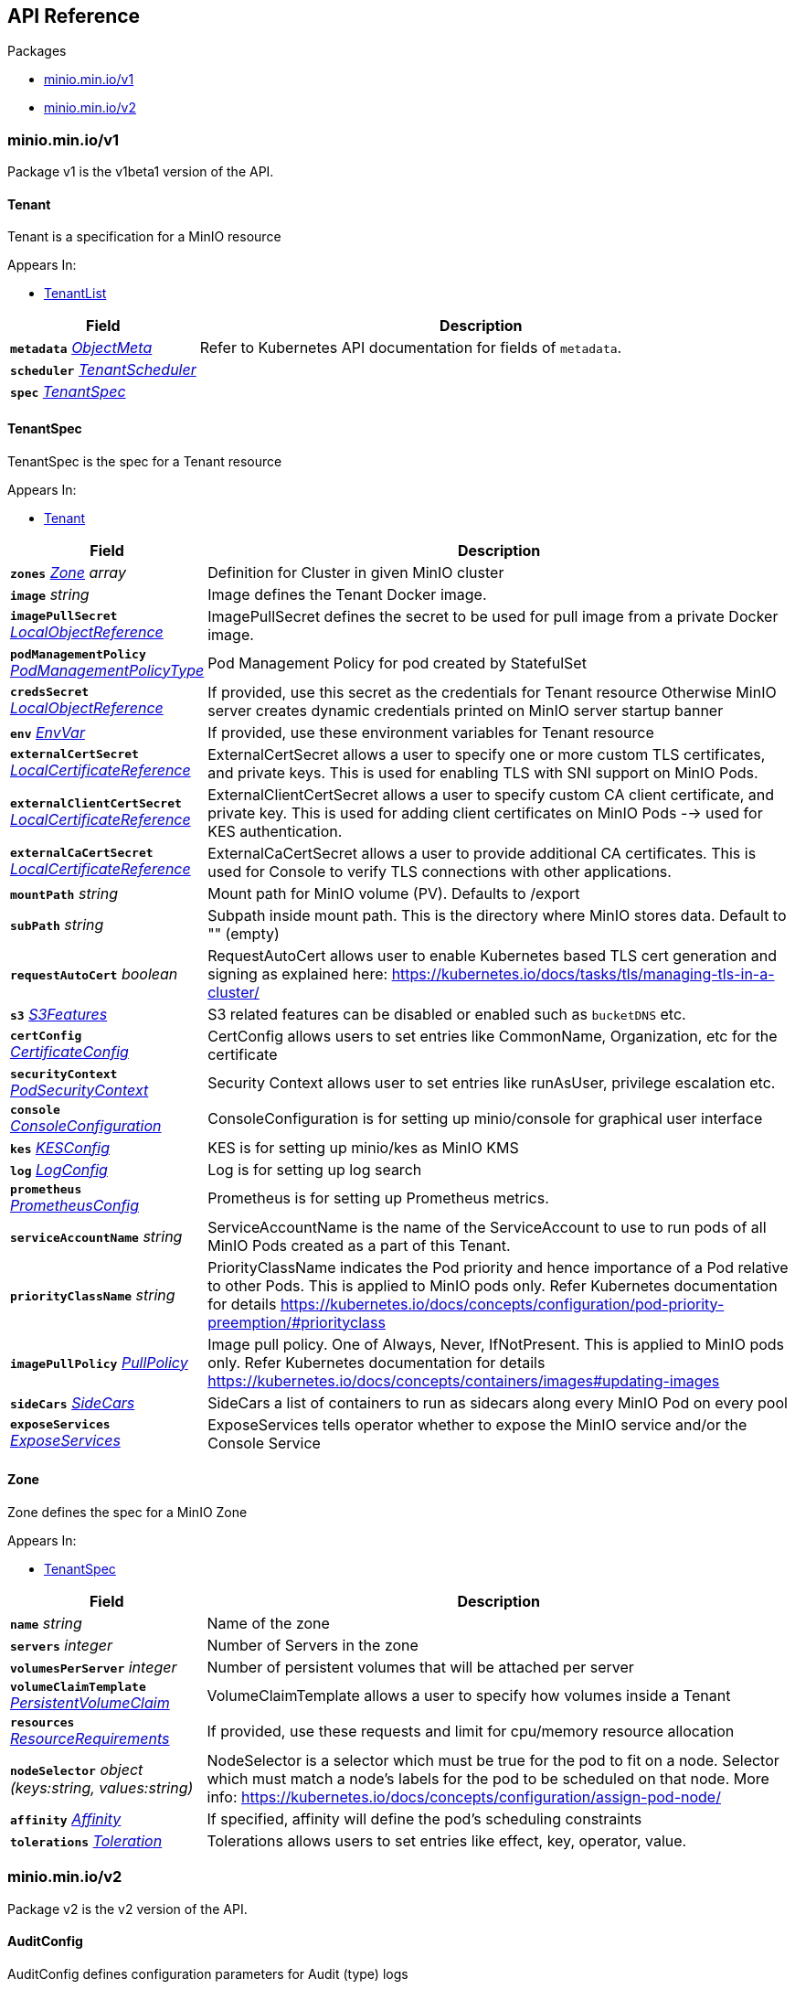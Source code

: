 // Generated documentation. Please do not edit.
:anchor_prefix: k8s-api

[id="{p}-api-reference"]
== API Reference

.Packages
- xref:{anchor_prefix}-minio-min-io-v1[$$minio.min.io/v1$$]
- xref:{anchor_prefix}-minio-min-io-v2[$$minio.min.io/v2$$]


[id="{anchor_prefix}-minio-min-io-v1"]
=== minio.min.io/v1

Package v1 is the v1beta1 version of the API.



[id="{anchor_prefix}-github-com-minio-operator-pkg-apis-minio-min-io-v1-tenant"]
==== Tenant 

Tenant is a specification for a MinIO resource

.Appears In:
****
- xref:{anchor_prefix}-github-com-minio-operator-pkg-apis-minio-min-io-v1-tenantlist[$$TenantList$$]
****

[cols="25a,75a", options="header"]
|===
| Field | Description
| *`metadata`* __link:https://kubernetes.io/docs/reference/generated/kubernetes-api/v1.17/#objectmeta-v1-meta[$$ObjectMeta$$]__ | Refer to Kubernetes API documentation for fields of `metadata`.

| *`scheduler`* __xref:{anchor_prefix}-github-com-minio-operator-pkg-apis-minio-min-io-v2-tenantscheduler[$$TenantScheduler$$]__ | 
| *`spec`* __xref:{anchor_prefix}-github-com-minio-operator-pkg-apis-minio-min-io-v1-tenantspec[$$TenantSpec$$]__ | 
|===




[id="{anchor_prefix}-github-com-minio-operator-pkg-apis-minio-min-io-v1-tenantspec"]
==== TenantSpec 

TenantSpec is the spec for a Tenant resource

.Appears In:
****
- xref:{anchor_prefix}-github-com-minio-operator-pkg-apis-minio-min-io-v1-tenant[$$Tenant$$]
****

[cols="25a,75a", options="header"]
|===
| Field | Description
| *`zones`* __xref:{anchor_prefix}-github-com-minio-operator-pkg-apis-minio-min-io-v1-zone[$$Zone$$] array__ | Definition for Cluster in given MinIO cluster
| *`image`* __string__ | Image defines the Tenant Docker image.
| *`imagePullSecret`* __link:https://kubernetes.io/docs/reference/generated/kubernetes-api/v1.17/#localobjectreference-v1-core[$$LocalObjectReference$$]__ | ImagePullSecret defines the secret to be used for pull image from a private Docker image.
| *`podManagementPolicy`* __link:https://kubernetes.io/docs/reference/generated/kubernetes-api/v1.17/#podmanagementpolicytype-v1-apps[$$PodManagementPolicyType$$]__ | Pod Management Policy for pod created by StatefulSet
| *`credsSecret`* __link:https://kubernetes.io/docs/reference/generated/kubernetes-api/v1.17/#localobjectreference-v1-core[$$LocalObjectReference$$]__ | If provided, use this secret as the credentials for Tenant resource Otherwise MinIO server creates dynamic credentials printed on MinIO server startup banner
| *`env`* __link:https://kubernetes.io/docs/reference/generated/kubernetes-api/v1.17/#envvar-v1-core[$$EnvVar$$]__ | If provided, use these environment variables for Tenant resource
| *`externalCertSecret`* __xref:{anchor_prefix}-github-com-minio-operator-pkg-apis-minio-min-io-v2-localcertificatereference[$$LocalCertificateReference$$]__ | ExternalCertSecret allows a user to specify one or more custom TLS certificates, and private keys. This is used for enabling TLS with SNI support on MinIO Pods.
| *`externalClientCertSecret`* __xref:{anchor_prefix}-github-com-minio-operator-pkg-apis-minio-min-io-v2-localcertificatereference[$$LocalCertificateReference$$]__ | ExternalClientCertSecret allows a user to specify custom CA client certificate, and private key. This is used for adding client certificates on MinIO Pods --> used for KES authentication.
| *`externalCaCertSecret`* __xref:{anchor_prefix}-github-com-minio-operator-pkg-apis-minio-min-io-v2-localcertificatereference[$$LocalCertificateReference$$]__ | ExternalCaCertSecret allows a user to provide additional CA certificates. This is used for Console to verify TLS connections with other applications.
| *`mountPath`* __string__ | Mount path for MinIO volume (PV). Defaults to /export
| *`subPath`* __string__ | Subpath inside mount path. This is the directory where MinIO stores data. Default to "" (empty)
| *`requestAutoCert`* __boolean__ | RequestAutoCert allows user to enable Kubernetes based TLS cert generation and signing as explained here: https://kubernetes.io/docs/tasks/tls/managing-tls-in-a-cluster/
| *`s3`* __xref:{anchor_prefix}-github-com-minio-operator-pkg-apis-minio-min-io-v2-s3features[$$S3Features$$]__ | S3 related features can be disabled or enabled such as `bucketDNS` etc.
| *`certConfig`* __xref:{anchor_prefix}-github-com-minio-operator-pkg-apis-minio-min-io-v2-certificateconfig[$$CertificateConfig$$]__ | CertConfig allows users to set entries like CommonName, Organization, etc for the certificate
| *`securityContext`* __link:https://kubernetes.io/docs/reference/generated/kubernetes-api/v1.17/#podsecuritycontext-v1-core[$$PodSecurityContext$$]__ | Security Context allows user to set entries like runAsUser, privilege escalation etc.
| *`console`* __xref:{anchor_prefix}-github-com-minio-operator-pkg-apis-minio-min-io-v2-consoleconfiguration[$$ConsoleConfiguration$$]__ | ConsoleConfiguration is for setting up minio/console for graphical user interface
| *`kes`* __xref:{anchor_prefix}-github-com-minio-operator-pkg-apis-minio-min-io-v2-kesconfig[$$KESConfig$$]__ | KES is for setting up minio/kes as MinIO KMS
| *`log`* __xref:{anchor_prefix}-github-com-minio-operator-pkg-apis-minio-min-io-v2-logconfig[$$LogConfig$$]__ | Log is for setting up log search
| *`prometheus`* __xref:{anchor_prefix}-github-com-minio-operator-pkg-apis-minio-min-io-v2-prometheusconfig[$$PrometheusConfig$$]__ | Prometheus is for setting up Prometheus metrics.
| *`serviceAccountName`* __string__ | ServiceAccountName is the name of the ServiceAccount to use to run pods of all MinIO Pods created as a part of this Tenant.
| *`priorityClassName`* __string__ | PriorityClassName indicates the Pod priority and hence importance of a Pod relative to other Pods. This is applied to MinIO pods only. Refer Kubernetes documentation for details https://kubernetes.io/docs/concepts/configuration/pod-priority-preemption/#priorityclass
| *`imagePullPolicy`* __link:https://kubernetes.io/docs/reference/generated/kubernetes-api/v1.17/#pullpolicy-v1-core[$$PullPolicy$$]__ | Image pull policy. One of Always, Never, IfNotPresent. This is applied to MinIO pods only. Refer Kubernetes documentation for details https://kubernetes.io/docs/concepts/containers/images#updating-images
| *`sideCars`* __xref:{anchor_prefix}-github-com-minio-operator-pkg-apis-minio-min-io-v2-sidecars[$$SideCars$$]__ | SideCars a list of containers to run as sidecars along every MinIO Pod on every pool
| *`exposeServices`* __xref:{anchor_prefix}-github-com-minio-operator-pkg-apis-minio-min-io-v2-exposeservices[$$ExposeServices$$]__ | ExposeServices tells operator whether to expose the MinIO service and/or the Console Service
|===


[id="{anchor_prefix}-github-com-minio-operator-pkg-apis-minio-min-io-v1-zone"]
==== Zone 

Zone defines the spec for a MinIO Zone

.Appears In:
****
- xref:{anchor_prefix}-github-com-minio-operator-pkg-apis-minio-min-io-v1-tenantspec[$$TenantSpec$$]
****

[cols="25a,75a", options="header"]
|===
| Field | Description
| *`name`* __string__ | Name of the zone
| *`servers`* __integer__ | Number of Servers in the zone
| *`volumesPerServer`* __integer__ | Number of persistent volumes that will be attached per server
| *`volumeClaimTemplate`* __link:https://kubernetes.io/docs/reference/generated/kubernetes-api/v1.17/#persistentvolumeclaim-v1-core[$$PersistentVolumeClaim$$]__ | VolumeClaimTemplate allows a user to specify how volumes inside a Tenant
| *`resources`* __link:https://kubernetes.io/docs/reference/generated/kubernetes-api/v1.17/#resourcerequirements-v1-core[$$ResourceRequirements$$]__ | If provided, use these requests and limit for cpu/memory resource allocation
| *`nodeSelector`* __object (keys:string, values:string)__ | NodeSelector is a selector which must be true for the pod to fit on a node. Selector which must match a node's labels for the pod to be scheduled on that node. More info: https://kubernetes.io/docs/concepts/configuration/assign-pod-node/
| *`affinity`* __link:https://kubernetes.io/docs/reference/generated/kubernetes-api/v1.17/#affinity-v1-core[$$Affinity$$]__ | If specified, affinity will define the pod's scheduling constraints
| *`tolerations`* __link:https://kubernetes.io/docs/reference/generated/kubernetes-api/v1.17/#toleration-v1-core[$$Toleration$$]__ | Tolerations allows users to set entries like effect, key, operator, value.
|===



[id="{anchor_prefix}-minio-min-io-v2"]
=== minio.min.io/v2

Package v2 is the v2 version of the API.



[id="{anchor_prefix}-github-com-minio-operator-pkg-apis-minio-min-io-v2-auditconfig"]
==== AuditConfig 

AuditConfig defines configuration parameters for Audit (type) logs

.Appears In:
****
- xref:{anchor_prefix}-github-com-minio-operator-pkg-apis-minio-min-io-v2-logconfig[$$LogConfig$$]
****

[cols="25a,75a", options="header"]
|===
| Field | Description
| *`diskCapacityGB`* __integer__ | DiskCapacityGB defines the disk capacity in GB available to store audit logs
|===


[id="{anchor_prefix}-github-com-minio-operator-pkg-apis-minio-min-io-v2-certificateconfig"]
==== CertificateConfig 

CertificateConfig is a specification for certificate contents

.Appears In:
****
- xref:{anchor_prefix}-github-com-minio-operator-pkg-apis-minio-min-io-v1-tenantspec[$$TenantSpec$$]
- xref:{anchor_prefix}-github-com-minio-operator-pkg-apis-minio-min-io-v2-tenantspec[$$TenantSpec$$]
****

[cols="25a,75a", options="header"]
|===
| Field | Description
| *`commonName`* __string__ | 
| *`organizationName`* __string array__ | 
| *`dnsNames`* __string array__ | 
|===


[id="{anchor_prefix}-github-com-minio-operator-pkg-apis-minio-min-io-v2-consoleconfiguration"]
==== ConsoleConfiguration 

ConsoleConfiguration defines the specifications for Console Deployment

.Appears In:
****
- xref:{anchor_prefix}-github-com-minio-operator-pkg-apis-minio-min-io-v1-tenantspec[$$TenantSpec$$]
- xref:{anchor_prefix}-github-com-minio-operator-pkg-apis-minio-min-io-v2-tenantspec[$$TenantSpec$$]
****

[cols="25a,75a", options="header"]
|===
| Field | Description
| *`replicas`* __integer__ | Replicas defines number of pods for KES StatefulSet.
| *`image`* __string__ | Image defines the Tenant Console Docker image.
| *`imagePullPolicy`* __link:https://kubernetes.io/docs/reference/generated/kubernetes-api/v1.17/#pullpolicy-v1-core[$$PullPolicy$$]__ | Image pull policy. One of Always, Never, IfNotPresent. This is applied to MinIO Console pods only. Refer Kubernetes documentation for details https://kubernetes.io/docs/concepts/containers/images#updating-images
| *`consoleSecret`* __link:https://kubernetes.io/docs/reference/generated/kubernetes-api/v1.17/#localobjectreference-v1-core[$$LocalObjectReference$$]__ | This secret provides all environment variables for KES This is a mandatory field
| *`serviceAccountName`* __string__ | ServiceAccountName is the name of the ServiceAccount to use to run pods of all Console Pods created as a part of this Tenant.
| *`env`* __link:https://kubernetes.io/docs/reference/generated/kubernetes-api/v1.17/#envvar-v1-core[$$EnvVar$$]__ | If provided, use these environment variables for Console resource
| *`resources`* __link:https://kubernetes.io/docs/reference/generated/kubernetes-api/v1.17/#resourcerequirements-v1-core[$$ResourceRequirements$$]__ | If provided, use these requests and limit for cpu/memory resource allocation
| *`externalCertSecret`* __xref:{anchor_prefix}-github-com-minio-operator-pkg-apis-minio-min-io-v2-localcertificatereference[$$LocalCertificateReference$$]__ | ExternalCertSecret allows a user to provide an external certificate and private key. This is used for enabling TLS on Console and has priority over AutoCert.
| *`externalCaCertSecret`* __xref:{anchor_prefix}-github-com-minio-operator-pkg-apis-minio-min-io-v2-localcertificatereference[$$LocalCertificateReference$$]__ | ExternalCaCertSecret allows a user to provide additional CA certificates. This is used for Console to verify TLS connections with other applications.
| *`annotations`* __object (keys:string, values:string)__ | If provided, use these annotations for Console Object Meta annotations
| *`labels`* __object (keys:string, values:string)__ | If provided, use these labels for Console Object Meta labels
| *`nodeSelector`* __object (keys:string, values:string)__ | If provided, use these nodeSelector for Console Object Meta nodeSelector
|===


[id="{anchor_prefix}-github-com-minio-operator-pkg-apis-minio-min-io-v2-exposeservices"]
==== ExposeServices 

ExposeServices tells operator whether to expose the services for MinIO and Console

.Appears In:
****
- xref:{anchor_prefix}-github-com-minio-operator-pkg-apis-minio-min-io-v1-tenantspec[$$TenantSpec$$]
- xref:{anchor_prefix}-github-com-minio-operator-pkg-apis-minio-min-io-v2-tenantspec[$$TenantSpec$$]
****

[cols="25a,75a", options="header"]
|===
| Field | Description
| *`minio`* __boolean__ | MinIO tells operator whether to expose the MinIO service
| *`console`* __boolean__ | Console tells operator whether to expose the Console Service
|===


[id="{anchor_prefix}-github-com-minio-operator-pkg-apis-minio-min-io-v2-kesconfig"]
==== KESConfig 

KESConfig defines the specifications for KES StatefulSet

.Appears In:
****
- xref:{anchor_prefix}-github-com-minio-operator-pkg-apis-minio-min-io-v1-tenantspec[$$TenantSpec$$]
- xref:{anchor_prefix}-github-com-minio-operator-pkg-apis-minio-min-io-v2-tenantspec[$$TenantSpec$$]
****

[cols="25a,75a", options="header"]
|===
| Field | Description
| *`replicas`* __integer__ | Replicas defines number of pods for KES StatefulSet.
| *`image`* __string__ | Image defines the Tenant KES Docker image.
| *`imagePullPolicy`* __link:https://kubernetes.io/docs/reference/generated/kubernetes-api/v1.17/#pullpolicy-v1-core[$$PullPolicy$$]__ | Image pull policy. One of Always, Never, IfNotPresent. This is applied to KES pods only. Refer Kubernetes documentation for details https://kubernetes.io/docs/concepts/containers/images#updating-images
| *`serviceAccountName`* __string__ | ServiceAccountName is the name of the ServiceAccount to use to run pods of all KES Pods created as a part of this Tenant.
| *`kesSecret`* __link:https://kubernetes.io/docs/reference/generated/kubernetes-api/v1.17/#localobjectreference-v1-core[$$LocalObjectReference$$]__ | This kesSecret serves as the configuration for KES This is a mandatory field
| *`externalCertSecret`* __xref:{anchor_prefix}-github-com-minio-operator-pkg-apis-minio-min-io-v2-localcertificatereference[$$LocalCertificateReference$$]__ | ExternalCertSecret allows a user to specify custom CA certificate, and private key for group replication SSL.
| *`clientCertSecret`* __xref:{anchor_prefix}-github-com-minio-operator-pkg-apis-minio-min-io-v2-localcertificatereference[$$LocalCertificateReference$$]__ | ClientCertSecret allows a user to specify a custom root certificate, client certificate and client private key. This is used for adding client certificates on KES --> used for KES authentication against Vault or other KMS that supports mTLS.
| *`annotations`* __object (keys:string, values:string)__ | If provided, use these annotations for KES Object Meta annotations
| *`labels`* __object (keys:string, values:string)__ | If provided, use these labels for KES Object Meta labels
| *`nodeSelector`* __object (keys:string, values:string)__ | If provided, use these nodeSelector for KES Object Meta nodeSelector
|===


[id="{anchor_prefix}-github-com-minio-operator-pkg-apis-minio-min-io-v2-localcertificatereference"]
==== LocalCertificateReference 

LocalCertificateReference defines the spec for a local certificate

.Appears In:
****
- xref:{anchor_prefix}-github-com-minio-operator-pkg-apis-minio-min-io-v2-consoleconfiguration[$$ConsoleConfiguration$$]
- xref:{anchor_prefix}-github-com-minio-operator-pkg-apis-minio-min-io-v2-kesconfig[$$KESConfig$$]
- xref:{anchor_prefix}-github-com-minio-operator-pkg-apis-minio-min-io-v1-tenantspec[$$TenantSpec$$]
- xref:{anchor_prefix}-github-com-minio-operator-pkg-apis-minio-min-io-v2-tenantspec[$$TenantSpec$$]
****

[cols="25a,75a", options="header"]
|===
| Field | Description
| *`name`* __string__ | 
| *`type`* __string__ | 
|===


[id="{anchor_prefix}-github-com-minio-operator-pkg-apis-minio-min-io-v2-logconfig"]
==== LogConfig 

LogConfig defines configuration parameters for Log feature

.Appears In:
****
- xref:{anchor_prefix}-github-com-minio-operator-pkg-apis-minio-min-io-v1-tenantspec[$$TenantSpec$$]
- xref:{anchor_prefix}-github-com-minio-operator-pkg-apis-minio-min-io-v2-tenantspec[$$TenantSpec$$]
****

[cols="25a,75a", options="header"]
|===
| Field | Description
| *`image`* __string__ | Image defines the tenant's LogSearchAPI container image.
| *`resources`* __link:https://kubernetes.io/docs/reference/generated/kubernetes-api/v1.17/#resourcerequirements-v1-core[$$ResourceRequirements$$]__ | If provided, use these requests and limit for cpu/memory resource allocation
| *`nodeSelector`* __object (keys:string, values:string)__ | NodeSelector is a selector which must be true for the pod to fit on a node. Selector which must match a node's labels for the pod to be scheduled on that node. More info: https://kubernetes.io/docs/concepts/configuration/assign-pod-node/
| *`affinity`* __link:https://kubernetes.io/docs/reference/generated/kubernetes-api/v1.17/#affinity-v1-core[$$Affinity$$]__ | If specified, affinity will define the pod's scheduling constraints
| *`tolerations`* __link:https://kubernetes.io/docs/reference/generated/kubernetes-api/v1.17/#toleration-v1-core[$$Toleration$$]__ | Tolerations allows users to set entries like effect, key, operator, value.
| *`annotations`* __object (keys:string, values:string)__ | If provided, use these annotations for Console Object Meta annotations
| *`labels`* __object (keys:string, values:string)__ | If provided, use these labels for Console Object Meta labels
| *`db`* __xref:{anchor_prefix}-github-com-minio-operator-pkg-apis-minio-min-io-v2-logdbconfig[$$LogDbConfig$$]__ | Db holds configuration for audit logs DB
| *`audit`* __xref:{anchor_prefix}-github-com-minio-operator-pkg-apis-minio-min-io-v2-auditconfig[$$AuditConfig$$]__ | AuditConfig holds configuration for audit logs from MinIO
|===


[id="{anchor_prefix}-github-com-minio-operator-pkg-apis-minio-min-io-v2-logdbconfig"]
==== LogDbConfig 

LogDbConfig Holds all the configurations regarding the Log DB (Postgres) StatefulSet

.Appears In:
****
- xref:{anchor_prefix}-github-com-minio-operator-pkg-apis-minio-min-io-v2-logconfig[$$LogConfig$$]
****

[cols="25a,75a", options="header"]
|===
| Field | Description
| *`image`* __string__ | Image defines postgres DB container image.
| *`volumeClaimTemplate`* __link:https://kubernetes.io/docs/reference/generated/kubernetes-api/v1.17/#persistentvolumeclaim-v1-core[$$PersistentVolumeClaim$$]__ | VolumeClaimTemplate allows a user to specify how volumes inside a Tenant
| *`resources`* __link:https://kubernetes.io/docs/reference/generated/kubernetes-api/v1.17/#resourcerequirements-v1-core[$$ResourceRequirements$$]__ | If provided, use these requests and limit for cpu/memory resource allocation
| *`nodeSelector`* __object (keys:string, values:string)__ | NodeSelector is a selector which must be true for the pod to fit on a node. Selector which must match a node's labels for the pod to be scheduled on that node. More info: https://kubernetes.io/docs/concepts/configuration/assign-pod-node/
| *`affinity`* __link:https://kubernetes.io/docs/reference/generated/kubernetes-api/v1.17/#affinity-v1-core[$$Affinity$$]__ | If specified, affinity will define the pod's scheduling constraints
| *`tolerations`* __link:https://kubernetes.io/docs/reference/generated/kubernetes-api/v1.17/#toleration-v1-core[$$Toleration$$]__ | Tolerations allows users to set entries like effect, key, operator, value.
| *`annotations`* __object (keys:string, values:string)__ | If provided, use these annotations for Console Object Meta annotations
| *`labels`* __object (keys:string, values:string)__ | If provided, use these labels for Console Object Meta labels
|===


[id="{anchor_prefix}-github-com-minio-operator-pkg-apis-minio-min-io-v2-pool"]
==== Pool 

Pool defines the spec for a MinIO Pool

.Appears In:
****
- xref:{anchor_prefix}-github-com-minio-operator-pkg-apis-minio-min-io-v2-tenantspec[$$TenantSpec$$]
****

[cols="25a,75a", options="header"]
|===
| Field | Description
| *`name`* __string__ | Name of the pool
| *`servers`* __integer__ | Number of Servers in the pool
| *`volumesPerServer`* __integer__ | Number of persistent volumes that will be attached per server
| *`volumeClaimTemplate`* __link:https://kubernetes.io/docs/reference/generated/kubernetes-api/v1.17/#persistentvolumeclaim-v1-core[$$PersistentVolumeClaim$$]__ | VolumeClaimTemplate allows a user to specify how volumes are configured for the Pool
| *`resources`* __link:https://kubernetes.io/docs/reference/generated/kubernetes-api/v1.17/#resourcerequirements-v1-core[$$ResourceRequirements$$]__ | If provided, use these requests and limit for cpu/memory resource allocation
| *`nodeSelector`* __object (keys:string, values:string)__ | NodeSelector is a selector which must be true for the pod to fit on a node. Selector which must match a node's labels for the pod to be scheduled on that node. More info: https://kubernetes.io/docs/concepts/configuration/assign-pod-node/
| *`affinity`* __link:https://kubernetes.io/docs/reference/generated/kubernetes-api/v1.17/#affinity-v1-core[$$Affinity$$]__ | If specified, affinity will define the pod's scheduling constraints
| *`tolerations`* __link:https://kubernetes.io/docs/reference/generated/kubernetes-api/v1.17/#toleration-v1-core[$$Toleration$$] array__ | Tolerations allows users to set entries like effect, key, operator, value.
|===


[id="{anchor_prefix}-github-com-minio-operator-pkg-apis-minio-min-io-v2-prometheusconfig"]
==== PrometheusConfig 

PrometheusConfig defines configuration for Prometheus metrics server

.Appears In:
****
- xref:{anchor_prefix}-github-com-minio-operator-pkg-apis-minio-min-io-v1-tenantspec[$$TenantSpec$$]
- xref:{anchor_prefix}-github-com-minio-operator-pkg-apis-minio-min-io-v2-tenantspec[$$TenantSpec$$]
****

[cols="25a,75a", options="header"]
|===
| Field | Description
| *`diskCapacityGB`* __integer__ | DiskCapacityGB defines the disk capacity in GB available to the Prometheus server
| *`annotations`* __object (keys:string, values:string)__ | If provided, use these annotations for Prometheus Object Meta annotations
| *`labels`* __object (keys:string, values:string)__ | If provided, use these labels for Prometheus Object Meta labels
| *`nodeSelector`* __object (keys:string, values:string)__ | If provided, use these nodeSelector for Prometheus Object Meta nodeSelector
| *`resources`* __link:https://kubernetes.io/docs/reference/generated/kubernetes-api/v1.17/#resourcerequirements-v1-core[$$ResourceRequirements$$]__ | If provided, use these requests and limit for cpu/memory resource allocation
|===


[id="{anchor_prefix}-github-com-minio-operator-pkg-apis-minio-min-io-v2-s3features"]
==== S3Features 

S3Features list of S3 features to enable/disable. Currently only supports BucketDNS

.Appears In:
****
- xref:{anchor_prefix}-github-com-minio-operator-pkg-apis-minio-min-io-v1-tenantspec[$$TenantSpec$$]
- xref:{anchor_prefix}-github-com-minio-operator-pkg-apis-minio-min-io-v2-tenantspec[$$TenantSpec$$]
****

[cols="25a,75a", options="header"]
|===
| Field | Description
| *`bucketDNS`* __boolean__ | BucketDNS if 'true' means Buckets can be accessed using `<bucket>.minio.default.svc.cluster.local`
|===


[id="{anchor_prefix}-github-com-minio-operator-pkg-apis-minio-min-io-v2-sidecars"]
==== SideCars 

SideCars represents a list of containers that will be attached to the MinIO pods on each pool

.Appears In:
****
- xref:{anchor_prefix}-github-com-minio-operator-pkg-apis-minio-min-io-v1-tenantspec[$$TenantSpec$$]
- xref:{anchor_prefix}-github-com-minio-operator-pkg-apis-minio-min-io-v2-tenantspec[$$TenantSpec$$]
****

[cols="25a,75a", options="header"]
|===
| Field | Description
| *`containers`* __link:https://kubernetes.io/docs/reference/generated/kubernetes-api/v1.17/#container-v1-core[$$Container$$] array__ | List of containers to run inside the Pod
| *`volumeClaimTemplates`* __link:https://kubernetes.io/docs/reference/generated/kubernetes-api/v1.17/#persistentvolumeclaim-v1-core[$$PersistentVolumeClaim$$]__ | volumeClaimTemplates is a list of claims that pods are allowed to reference. The StatefulSet controller is responsible for mapping network identities to claims in a way that maintains the identity of a pod. Every claim in this list must have at least one matching (by name) volumeMount in one container in the template. A claim in this list takes precedence over any volumes in the template, with the same name. TODO: Define the behavior if a claim already exists with the same name.
| *`volumes`* __link:https://kubernetes.io/docs/reference/generated/kubernetes-api/v1.17/#volume-v1-core[$$Volume$$] array__ | List of volumes that can be mounted by containers belonging to the pod. More info: https://kubernetes.io/docs/concepts/storage/volumes
|===


[id="{anchor_prefix}-github-com-minio-operator-pkg-apis-minio-min-io-v2-tenant"]
==== Tenant 

Tenant is a specification for a MinIO resource

.Appears In:
****
- xref:{anchor_prefix}-github-com-minio-operator-pkg-apis-minio-min-io-v2-tenantlist[$$TenantList$$]
****

[cols="25a,75a", options="header"]
|===
| Field | Description
| *`metadata`* __link:https://kubernetes.io/docs/reference/generated/kubernetes-api/v1.17/#objectmeta-v1-meta[$$ObjectMeta$$]__ | Refer to Kubernetes API documentation for fields of `metadata`.

| *`scheduler`* __xref:{anchor_prefix}-github-com-minio-operator-pkg-apis-minio-min-io-v2-tenantscheduler[$$TenantScheduler$$]__ | 
| *`spec`* __xref:{anchor_prefix}-github-com-minio-operator-pkg-apis-minio-min-io-v2-tenantspec[$$TenantSpec$$]__ | 
|===




[id="{anchor_prefix}-github-com-minio-operator-pkg-apis-minio-min-io-v2-tenantscheduler"]
==== TenantScheduler 

TenantScheduler is the spec for a Tenant scheduler

.Appears In:
****
- xref:{anchor_prefix}-github-com-minio-operator-pkg-apis-minio-min-io-v1-tenant[$$Tenant$$]
- xref:{anchor_prefix}-github-com-minio-operator-pkg-apis-minio-min-io-v2-tenant[$$Tenant$$]
****

[cols="25a,75a", options="header"]
|===
| Field | Description
| *`name`* __string__ | SchedulerName defines the name of scheduler to be used to schedule Tenant pods
|===


[id="{anchor_prefix}-github-com-minio-operator-pkg-apis-minio-min-io-v2-tenantspec"]
==== TenantSpec 

TenantSpec is the spec for a Tenant resource

.Appears In:
****
- xref:{anchor_prefix}-github-com-minio-operator-pkg-apis-minio-min-io-v2-tenant[$$Tenant$$]
****

[cols="25a,75a", options="header"]
|===
| Field | Description
| *`pools`* __xref:{anchor_prefix}-github-com-minio-operator-pkg-apis-minio-min-io-v2-pool[$$Pool$$] array__ | Definition for Cluster in given MinIO cluster
| *`image`* __string__ | Image defines the Tenant Docker image.
| *`imagePullSecret`* __link:https://kubernetes.io/docs/reference/generated/kubernetes-api/v1.17/#localobjectreference-v1-core[$$LocalObjectReference$$]__ | ImagePullSecret defines the secret to be used for pull image from a private Docker image.
| *`podManagementPolicy`* __link:https://kubernetes.io/docs/reference/generated/kubernetes-api/v1.17/#podmanagementpolicytype-v1-apps[$$PodManagementPolicyType$$]__ | Pod Management Policy for pod created by StatefulSet
| *`credsSecret`* __link:https://kubernetes.io/docs/reference/generated/kubernetes-api/v1.17/#localobjectreference-v1-core[$$LocalObjectReference$$]__ | If provided, use this secret as the credentials for Tenant resource Otherwise MinIO server creates dynamic credentials printed on MinIO server startup banner
| *`env`* __link:https://kubernetes.io/docs/reference/generated/kubernetes-api/v1.17/#envvar-v1-core[$$EnvVar$$] array__ | If provided, use these environment variables for Tenant resource
| *`externalCertSecret`* __xref:{anchor_prefix}-github-com-minio-operator-pkg-apis-minio-min-io-v2-localcertificatereference[$$LocalCertificateReference$$] array__ | ExternalCertSecret allows a user to provide one or more TLS certificates and private keys. This is used for enabling TLS with SNI support on MinIO server.
| *`externalCaCertSecret`* __xref:{anchor_prefix}-github-com-minio-operator-pkg-apis-minio-min-io-v2-localcertificatereference[$$LocalCertificateReference$$]__ | ExternalCaCertSecret allows a user to provide additional CA certificates. This is used for MinIO to verify TLS connections with other applications.
| *`externalClientCertSecret`* __xref:{anchor_prefix}-github-com-minio-operator-pkg-apis-minio-min-io-v2-localcertificatereference[$$LocalCertificateReference$$]__ | ExternalClientCertSecret allows a user to specify custom CA client certificate, and private key. This is used for adding client certificates on MinIO Pods --> used for KES authentication.
| *`mountPath`* __string__ | Mount path for MinIO volume (PV). Defaults to /export
| *`subPath`* __string__ | Subpath inside mount path. This is the directory where MinIO stores data. Default to "" (empty)
| *`requestAutoCert`* __boolean__ | RequestAutoCert allows user to enable Kubernetes based TLS cert generation and signing as explained here: https://kubernetes.io/docs/tasks/tls/managing-tls-in-a-cluster/
| *`s3`* __xref:{anchor_prefix}-github-com-minio-operator-pkg-apis-minio-min-io-v2-s3features[$$S3Features$$]__ | S3 related features can be disabled or enabled such as `bucketDNS` etc.
| *`certConfig`* __xref:{anchor_prefix}-github-com-minio-operator-pkg-apis-minio-min-io-v2-certificateconfig[$$CertificateConfig$$]__ | CertConfig allows users to set entries like CommonName, Organization, etc for the certificate
| *`securityContext`* __link:https://kubernetes.io/docs/reference/generated/kubernetes-api/v1.17/#podsecuritycontext-v1-core[$$PodSecurityContext$$]__ | Security Context allows user to set entries like runAsUser, privilege escalation etc.
| *`console`* __xref:{anchor_prefix}-github-com-minio-operator-pkg-apis-minio-min-io-v2-consoleconfiguration[$$ConsoleConfiguration$$]__ | ConsoleConfiguration is for setting up minio/console for graphical user interface
| *`kes`* __xref:{anchor_prefix}-github-com-minio-operator-pkg-apis-minio-min-io-v2-kesconfig[$$KESConfig$$]__ | KES is for setting up minio/kes as MinIO KMS
| *`log`* __xref:{anchor_prefix}-github-com-minio-operator-pkg-apis-minio-min-io-v2-logconfig[$$LogConfig$$]__ | Log is for setting up log search
| *`prometheus`* __xref:{anchor_prefix}-github-com-minio-operator-pkg-apis-minio-min-io-v2-prometheusconfig[$$PrometheusConfig$$]__ | Prometheus is for setting up Prometheus metrics.
| *`serviceAccountName`* __string__ | ServiceAccountName is the name of the ServiceAccount to use to run pods of all MinIO Pods created as a part of this Tenant.
| *`priorityClassName`* __string__ | PriorityClassName indicates the Pod priority and hence importance of a Pod relative to other Pods. This is applied to MinIO pods only. Refer Kubernetes documentation for details https://kubernetes.io/docs/concepts/configuration/pod-priority-preemption/#priorityclass
| *`imagePullPolicy`* __link:https://kubernetes.io/docs/reference/generated/kubernetes-api/v1.17/#pullpolicy-v1-core[$$PullPolicy$$]__ | Image pull policy. One of Always, Never, IfNotPresent. This is applied to MinIO pods only. Refer Kubernetes documentation for details https://kubernetes.io/docs/concepts/containers/images#updating-images
| *`sideCars`* __xref:{anchor_prefix}-github-com-minio-operator-pkg-apis-minio-min-io-v2-sidecars[$$SideCars$$]__ | SideCars a list of containers to run as sidecars along every MinIO Pod on every pool
| *`exposeServices`* __xref:{anchor_prefix}-github-com-minio-operator-pkg-apis-minio-min-io-v2-exposeservices[$$ExposeServices$$]__ | ExposeServices tells operator whether to expose the MinIO service and/or the Console Service
|===




